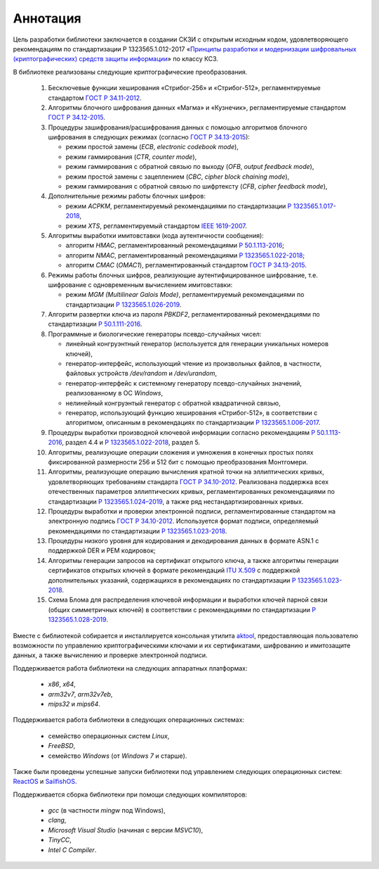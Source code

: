 Аннотация
=========

Цель разработки библиотеки заключается в создании СКЗИ с
открытым исходным кодом, удовлетворяющего рекомендациям по стандартизации Р 1323565.1.012-2017
«`Принципы разработки и модернизации шифровальных (криптографических) средств защиты
информации <https://tc26.ru/standarts/rekomendatsii-po-standartizatsii/r-1323565-1-012-2017-informatsionnaya-tekhnologiya-kriptograficheskaya-zashchita-informatsii-printsipy-razrabotki-i-modernizatsii-shifrovalnykh-kriptograficheskikh-sredstv-zashchity-informatsii.html>`__» по классу КС3.


В библиотеке реализованы следующие криптографические преобразования.

 1. Бесключевые функции хеширования «Стрибог-256» и «Стрибог-512»,
    регламентируемые стандартом `ГОСТ Р 34.11-2012 <https://tc26.ru/standarts/natsionalnye-standarty/gost-r-34-11-2012-informatsionnaya-tekhnologiya-kriptograficheskaya-zashchita-informatsii-funktsiya-kheshirovaniya.html>`__.

 2. Алгоритмы блочного шифрования данных «Магма» и «Кузнечик»,
    регламентируемые стандартом `ГОСТ Р 34.12-2015 <https://tc26.ru/standarts/natsionalnye-standarty/gost-r-34-12-2015-informatsionnaya-tekhnologiya-kriptograficheskaya-zashchita-informatsii-blochnye-shifry.html>`__.

 3. Процедуры зашифрования/расшифрования данных c помощью алгоритмов блочного шифрования
    в следующих режимах (согласно `ГОСТ Р 34.13-2015 <https://tc26.ru/standarts/natsionalnye-standarty/gost-r-34-13-2015-informatsionnaya-tekhnologiya-kriptograficheskaya-zashchita-informatsii-rezhimy-raboty-blochnykh-shifrov.html>`__):

    * режим простой замены (`ECB`, `electronic codebook mode`),
    * режим гаммирования (`CTR`, `counter mode`),
    * режим гаммирования с обратной связью по выходу (`OFB`, `output feedback mode`),
    * режим простой замены с зацеплением (`CBC`, `cipher block chaining mode`),
    * режим гаммирования с обратной связью по шифртексту (`CFB`, `cipher feedback mode`),

 4. Дополнительные режимы работы блочных шифров:

    * режим `ACPKM`, регламентируемый рекомендациями по стандартизации `Р 1323565.1.017-2018 <https://tc26.ru/standarts/rekomendatsii-po-standartizatsii/r-1323565-1-017-2018-informatsionnaya-tekhnologiya-kriptograficheskaya-zashchita-informatsii-kriptograficheskie-algoritmy-soputstvuyushchie-primeneniyu-algoritmov-blochnogo-shifrovaniya.html>`__,
    * режим `XTS`, регламентируемый стандартом `IEEE 1619-2007 <https://standards.ieee.org/standard/1619-2007.html>`__.

 5. Алгоритмы выработки имитовставки (кода аутентичности сообщения):

    * алгоритм `HMAC`, регламентированный рекомендациями `Р 50.1.113-2016 <https://tc26.ru/standarts/rekomendatsii-po-standartizatsii/r-50-1-113-2016-informatsionnaya-tekhnologiya-kriptograficheskaya-zashchita-informatsii-kriptograficheskie-algoritmy-soputstvuyushchie-primeneniyu-algoritmov-elektronnoy-tsifrovoy-podpisi-i-funktsii-kheshirovaniya.html>`__;
    * алгоритм `NMAC`, регламентированный рекомендациями `Р 1323565.1.022-2018 <https://tc26.ru/standarts/rekomendatsii-po-standartizatsii/r-1323565-1-022-2018-informatsionnaya-tekhnologiya-kriptograficheskaya-zashchita-informatsii-funktsii-vyrabotki-proizvodnogo-klyucha-.html>`__;
    * алгоритм `CMAC` (`OMAC1`), регламентированный стандартом `ГОСТ Р 34.13-2015 <https://tc26.ru/standarts/natsionalnye-standarty/gost-r-34-13-2015-informatsionnaya-tekhnologiya-kriptograficheskaya-zashchita-informatsii-rezhimy-raboty-blochnykh-shifrov.html>`__.

 6. Режимы работы блочных шифров, реализующие аутентифицированное шифрование, т.е. шифрование с одновременным вычислением имитовставки:

    * режим `MGM (Multilinear Galois Mode)`, регламентируемый рекомендациями по стандартизации `Р 1323565.1.026-2019 <https://tc26.ru/standarts/rekomendatsii-po-standartizatsii/r-1323565-1-026-2019-informatsionnaya-tekhnologiya-kriptograficheskaya-zashchita-informatsii-rezhimy-raboty-blochnykh-shifrov-realizuyushchie-autentifitsirovannoe-shifrovanie.html>`__.

 7. Алгоритм развертки ключа из пароля `PBKDF2`, регламентированный рекомендациями по стандартизации `Р 50.1.111-2016 <https://tc26.ru/standarts/rekomendatsii-po-standartizatsii/r-50-1-111-2016-informatsionnaya-tekhnologiya-kriptograficheskaya-zashchita-informatsii-parolnaya-zashchita-klyuchevoy-informatsii.html>`__.

 8. Программные и биологические генераторы псевдо-случайных чисел:

    * линейный конгруэнтный генератор (используется для генерации уникальных номеров ключей),
    * генератор-интерфейс, использующий чтение из произвольных файлов, в частности, файловых устройств `/dev/random` и `/dev/urandom`,
    * генератор-интерфейс к системному генератору псевдо-случайных значений, реализованному в ОС `Windows`,
    * нелинейный конгруэнтый генератор с обратной квадратичной связью,
    * генератор, использующий функцию хеширования «Стрибог-512», в соответствии с алгоритмом, описанным 
      в рекомендациях по стандартизации `Р 1323565.1.006-2017 <https://tc26.ru/standarts/rekomendatsii-po-standartizatsii/r-1323565-1-006-2017-informatsionnaya-tekhnologiya-kriptograficheskaya-zashchita-informatsii-mekhanizmy-vyrabotki-psevdosluchaynykh-posledovatelnostey.html>`__.

 9. Процедуры выработки производной ключевой информации согласно рекомендациям `Р 50.1.113-2016 <https://tc26.ru/standarts/rekomendatsii-po-standartizatsii/r-50-1-113-2016-informatsionnaya-tekhnologiya-kriptograficheskaya-zashchita-informatsii-kriptograficheskie-algoritmy-soputstvuyushchie-primeneniyu-algoritmov-elektronnoy-tsifrovoy-podpisi-i-funktsii-kheshirovaniya.html>`__, раздел 4.4 и `Р 1323565.1.022-2018 <https://tc26.ru/standarts/rekomendatsii-po-standartizatsii/r-1323565-1-022-2018-informatsionnaya-tekhnologiya-kriptograficheskaya-zashchita-informatsii-funktsii-vyrabotki-proizvodnogo-klyucha-.html>`__, раздел 5.

 10. Алгоритмы, реализующие операции сложения и умножения в конечных простых полях фиксированной размерности 256 и 512 бит с помощью преобразования Монтгомери.

 11. Алгоритмы, реализующие операцию вычисления кратной точки на эллиптических кривых, удовлетворяющих требованиям стандарта `ГОСТ Р 34.10-2012 <https://tc26.ru/standarts/natsionalnye-standarty/gost-r-34-10-2012-informatsionnaya-tekhnologiya-kriptograficheskaya-zashchita-informatsii-protsessy-formirovaniya-i-proverki-elektronnoy-tsifrovoy-podpisi.html>`__. Реализована поддержка всех отечественных параметров эллиптических кривых, регламентированных рекомендациями по стандартизации `Р 1323565.1.024–2019 <https://tc26.ru/standarts/rekomendatsii-po-standartizatsii/r-132356-1-024-2019-informatsionnaya-tekhnologiya-kriptograficheskaya-zashchita-informatsii-parametry-ellipticheskikh-krivykh-dlya-kriptograficheskikh-algoritmov-i-protokolov19.html>`__, а также ряд нестандартизированных кривых.

 12. Процедуры выработки и проверки электронной подписи, регламентированные стандартом на электронную подпись `ГОСТ Р 34.10-2012 <https://tc26.ru/standarts/natsionalnye-standarty/gost-r-34-10-2012-informatsionnaya-tekhnologiya-kriptograficheskaya-zashchita-informatsii-protsessy-formirovaniya-i-proverki-elektronnoy-tsifrovoy-podpisi.html>`__. Используется формат подписи, определяемый рекомендациями по стандартизации `Р 1323565.1.023-2018 <https://tc26.ru/standarts/rekomendatsii-po-standartizatsii/r-1323565-1-023-2018-informatsionnaya-tekhnologiya-kriptograficheskaya-zashchita-informatsii-ispolzovanie-algoritmov-gost-r-34-10-2012-gost-r-34-11-2012-v-sertifikate-spiske-annulirovannykh-sertifikatov-crl-i-zaprose-na-sertifikat-pkcs-10-infrastruktury-o.html>`__.

 13. Процедуры низкого уровня для кодирования и декодирования данных в формате ASN.1
     с поддержкой DER и PEM кодировок;

 14. Алгоритмы генерации запросов на сертификат открытого ключа, а также алгоритмы генерации
     сертификатов открытых ключей в формате рекомендаций `ITU X.509 <https://www.itu.int/rec/T-REC-X.509/en>`__ с поддержкой дополнительных указаний, содержащихся в рекомендациях по стандартизации `Р 1323565.1.023-2018 <https://tc26.ru/standarts/rekomendatsii-po-standartizatsii/r-1323565-1-023-2018-informatsionnaya-tekhnologiya-kriptograficheskaya-zashchita-informatsii-ispolzovanie-algoritmov-gost-r-34-10-2012-gost-r-34-11-2012-v-sertifikate-spiske-annulirovannykh-sertifikatov-crl-i-zaprose-na-sertifikat-pkcs-10-infrastruktury-o.html>`__.

 15. Схема Блома для распределения ключевой информации и выработки ключей парной связи (общих симметричных ключей)
     в соответствии с рекомендациями по стандартизации `Р 1323565.1.028-2019 <https://tc26.ru/standarts/rekomendatsii-po-standartizatsii/r-1323565-1-028-2019-informatsionnaya-tekhnologiya-kriptograficheskaya-zashchita-informatsii-kriptograficheskie-mekhanizmy-zashchishchennogo-vzaimodeystviya-kontrolnykh-i-izmeritelnykh-ustroystv.html>`__.


Вместе с библиотекой собирается и инсталлируется консольная утилита `aktool <aktool.html>`__,
предоставляющая пользователю возможности по управлению криптографическими ключами и их сертификатами,
шифрованию и имитозащите данных, а также вычислению и проверке электронной подписи.


Поддерживается работа библиотеки на следующих аппаратных платформах:

   * `x86`, `x64`,

   * `arm32v7`, `arm32v7eb`,

   * `mips32` и `mips64`.


Поддерживается работа библиотеки в следующих операционных системах:

   * семейство операционных систем `Linux`,

   * `FreeBSD`,

   * семейство `Windows` (от `Windows 7` и старше).


Также были проведены успешные запуски библиотеки под управлением следующих операционных систем: `ReactOS <https://reactos.org/>`__ и `SailfishOS <https://sailfishos.org/>`__.

Поддерживается сборка библиотеки при помощи следующих компиляторов:

   * `gcc` (в частности `mingw` под Windows),

   * `clang`,

   * `Microsoft Visual Studio` (начиная с версии `MSVC10`),

   * `TinyCC`,

   * `Intel C Compiler`.

